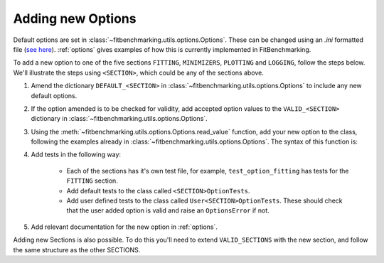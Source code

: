 .. _options_extend:

##################
Adding new Options
##################

Default options are set in :class:`~fitbenchmarking.utils.options.Options`.
These can be changed using an `.ini` formatted file
(`see here <https://docs.python.org/3/library/configparser.html#supported-ini-file-structure>`__). :ref:`options` gives examples of how this is currently implemented in
FitBenchmarking.

To add a new option to one of the five sections ``FITTING``, ``MINIMIZERS``, ``PLOTTING`` and ``LOGGING``, follow the steps below.
We'll illustrate the steps using ``<SECTION>``, which could be any of the
sections above.

1. Amend the dictionary ``DEFAULT_<SECTION>`` in :class:`~fitbenchmarking.utils.options.Options` to include any new default options.

2. If the option amended is to be checked for validity, add accepted option values to the ``VALID_<SECTION>`` dictionary in :class:`~fitbenchmarking.utils.options.Options`.

3. Using the :meth:`~fitbenchmarking.utils.options.Options.read_value` function,
   add your new option to the class, following the examples already in
   :class:`~fitbenchmarking.utils.options.Options`.  The syntax of this function is:

   .. automethod:: fitbenchmarking.utils.options.Options.read_value
		    :noindex:

4. Add tests in the following way:

    - Each of the sections has it's own test file, for example,
      ``test_option_fitting`` has tests for the ``FITTING`` section.

    - Add default tests to the class called ``<SECTION>OptionTests``.

    - Add user defined tests to the class called ``User<SECTION>OptionTests``. These
      should check that the user added option is valid and raise an ``OptionsError``
      if not.

5. Add relevant documentation for the new option in :ref:`options`.

Adding new Sections is also possible.  To do this you'll need to extend
``VALID_SECTIONS`` with the new section, and follow the same structure as the
other SECTIONS.
